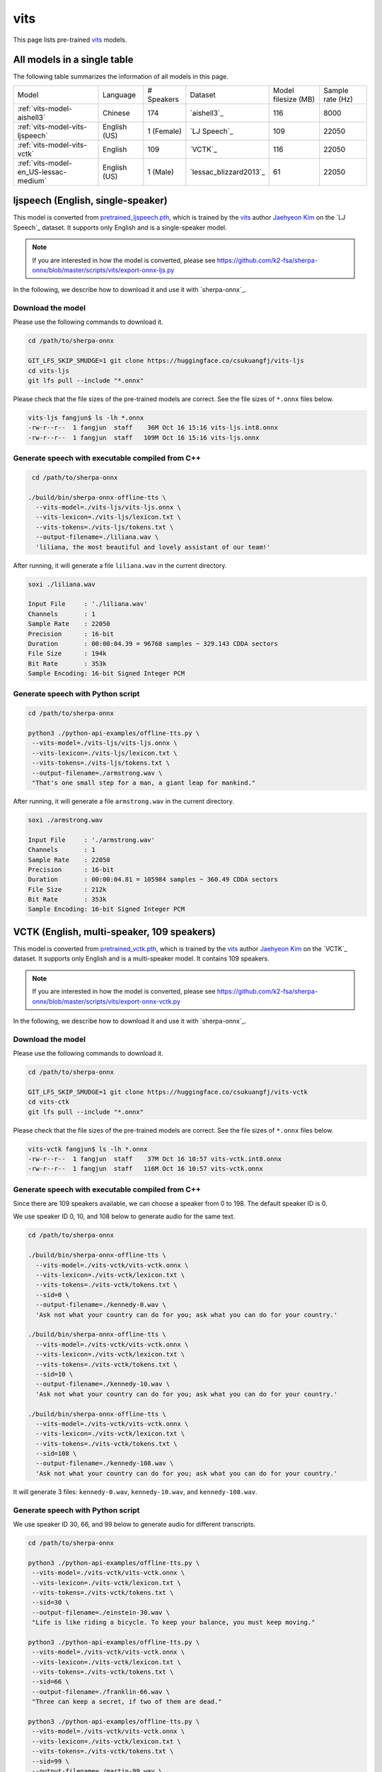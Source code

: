 vits
====

This page lists pre-trained `vits`_ models.

All models in a single table
-----------------------------

The following table summarizes the information of all models in this page.

.. list-table::

 * - Model
   - Language
   - # Speakers
   - Dataset
   - Model filesize (MB)
   - Sample rate (Hz)
 * - :ref:`vits-model-aishell3`
   - Chinese
   - 174
   - `aishell3`_
   - 116
   - 8000
 * - :ref:`vits-model-vits-ljspeech`
   - English (US)
   - 1 (Female)
   - `LJ Speech`_
   - 109
   - 22050
 * - :ref:`vits-model-vits-vctk`
   - English
   - 109
   - `VCTK`_
   - 116
   - 22050
 * - :ref:`vits-model-en_US-lessac-medium`
   - English (US)
   - 1 (Male)
   - `lessac_blizzard2013`_
   - 61
   - 22050

.. _vits-model-vits-ljspeech:

ljspeech (English, single-speaker)
----------------------------------

This model is converted from `pretrained_ljspeech.pth <https://drive.google.com/file/d/1q86w74Ygw2hNzYP9cWkeClGT5X25PvBT/view?usp=drive_link>`_,
which is trained by the `vits`_ author `Jaehyeon Kim <https://github.com/jaywalnut310>`_ on
the `LJ Speech`_ dataset. It supports only English and is a single-speaker model.

.. note::

   If you are interested in how the model is converted, please see
   `<https://github.com/k2-fsa/sherpa-onnx/blob/master/scripts/vits/export-onnx-ljs.py>`_

In the following, we describe how to download it and use it with `sherpa-onnx`_.

Download the model
~~~~~~~~~~~~~~~~~~

Please use the following commands to download it.

.. code-block:: bash

  cd /path/to/sherpa-onnx

  GIT_LFS_SKIP_SMUDGE=1 git clone https://huggingface.co/csukuangfj/vits-ljs
  cd vits-ljs
  git lfs pull --include "*.onnx"

Please check that the file sizes of the pre-trained models are correct. See
the file sizes of ``*.onnx`` files below.

.. code-block:: bash

  vits-ljs fangjun$ ls -lh *.onnx
  -rw-r--r--  1 fangjun  staff    36M Oct 16 15:16 vits-ljs.int8.onnx
  -rw-r--r--  1 fangjun  staff   109M Oct 16 15:16 vits-ljs.onnx

Generate speech with executable compiled from C++
~~~~~~~~~~~~~~~~~~~~~~~~~~~~~~~~~~~~~~~~~~~~~~~~~

.. code-block:: bash

   cd /path/to/sherpa-onnx

  ./build/bin/sherpa-onnx-offline-tts \
    --vits-model=./vits-ljs/vits-ljs.onnx \
    --vits-lexicon=./vits-ljs/lexicon.txt \
    --vits-tokens=./vits-ljs/tokens.txt \
    --output-filename=./liliana.wav \
    'liliana, the most beautiful and lovely assistant of our team!'

After running, it will generate a file ``liliana.wav`` in the current directory.

.. code-block:: bash

  soxi ./liliana.wav

  Input File     : './liliana.wav'
  Channels       : 1
  Sample Rate    : 22050
  Precision      : 16-bit
  Duration       : 00:00:04.39 = 96768 samples ~ 329.143 CDDA sectors
  File Size      : 194k
  Bit Rate       : 353k
  Sample Encoding: 16-bit Signed Integer PCM

.. raw:: html

  <table>
    <tr>
      <th>Wave filename</th>
      <th>Content</th>
      <th>Text</th>
    </tr>
    <tr>
      <td>liliana.wav</td>
      <td>
       <audio title="Generated ./liliana.wav" controls="controls">
             <source src="/sherpa/_static/vits-ljs/liliana.wav" type="audio/wav">
             Your browser does not support the <code>audio</code> element.
       </audio>
      </td>
      <td>
        liliana, the most beautiful and lovely assistant of our team!
      </td>
    </tr>
  </table>

Generate speech with Python script
~~~~~~~~~~~~~~~~~~~~~~~~~~~~~~~~~~

.. code-block:: bash

   cd /path/to/sherpa-onnx

   python3 ./python-api-examples/offline-tts.py \
    --vits-model=./vits-ljs/vits-ljs.onnx \
    --vits-lexicon=./vits-ljs/lexicon.txt \
    --vits-tokens=./vits-ljs/tokens.txt \
    --output-filename=./armstrong.wav \
    "That's one small step for a man, a giant leap for mankind."

After running, it will generate a file ``armstrong.wav`` in the current directory.

.. code-block:: bash

  soxi ./armstrong.wav

  Input File     : './armstrong.wav'
  Channels       : 1
  Sample Rate    : 22050
  Precision      : 16-bit
  Duration       : 00:00:04.81 = 105984 samples ~ 360.49 CDDA sectors
  File Size      : 212k
  Bit Rate       : 353k
  Sample Encoding: 16-bit Signed Integer PCM

.. raw:: html

  <table>
    <tr>
      <th>Wave filename</th>
      <th>Content</th>
      <th>Text</th>
    </tr>
    <tr>
      <td>armstrong.wav</td>
      <td>
       <audio title="Generated ./armstrong.wav" controls="controls">
             <source src="/sherpa/_static/vits-ljs/armstrong.wav" type="audio/wav">
             Your browser does not support the <code>audio</code> element.
       </audio>
      </td>
      <td>
        That's one small step for a man, a giant leap for mankind.
      </td>
    </tr>
  </table>

.. _vits-model-vits-vctk:

VCTK (English, multi-speaker, 109 speakers)
-------------------------------------------

This model is converted from `pretrained_vctk.pth <https://drive.google.com/file/d/11aHOlhnxzjpdWDpsz1vFDCzbeEfoIxru/view?usp=drive_link>`_,
which is trained by the `vits`_ author `Jaehyeon Kim <https://github.com/jaywalnut310>`_ on
the `VCTK`_ dataset. It supports only English and is a multi-speaker model. It contains
109 speakers.

.. note::

   If you are interested in how the model is converted, please see
   `<https://github.com/k2-fsa/sherpa-onnx/blob/master/scripts/vits/export-onnx-vctk.py>`_

In the following, we describe how to download it and use it with `sherpa-onnx`_.

Download the model
~~~~~~~~~~~~~~~~~~

Please use the following commands to download it.

.. code-block:: bash

  cd /path/to/sherpa-onnx

  GIT_LFS_SKIP_SMUDGE=1 git clone https://huggingface.co/csukuangfj/vits-vctk
  cd vits-ctk
  git lfs pull --include "*.onnx"

Please check that the file sizes of the pre-trained models are correct. See
the file sizes of ``*.onnx`` files below.

.. code-block:: bash

  vits-vctk fangjun$ ls -lh *.onnx
  -rw-r--r--  1 fangjun  staff    37M Oct 16 10:57 vits-vctk.int8.onnx
  -rw-r--r--  1 fangjun  staff   116M Oct 16 10:57 vits-vctk.onnx

Generate speech with executable compiled from C++
~~~~~~~~~~~~~~~~~~~~~~~~~~~~~~~~~~~~~~~~~~~~~~~~~

Since there are 109 speakers available, we can choose a speaker from 0 to 198.
The default speaker ID is 0.

We use speaker ID 0, 10, and 108 below to generate audio for the same text.

.. code-block:: bash

  cd /path/to/sherpa-onnx

  ./build/bin/sherpa-onnx-offline-tts \
    --vits-model=./vits-vctk/vits-vctk.onnx \
    --vits-lexicon=./vits-vctk/lexicon.txt \
    --vits-tokens=./vits-vctk/tokens.txt \
    --sid=0 \
    --output-filename=./kennedy-0.wav \
    'Ask not what your country can do for you; ask what you can do for your country.'

  ./build/bin/sherpa-onnx-offline-tts \
    --vits-model=./vits-vctk/vits-vctk.onnx \
    --vits-lexicon=./vits-vctk/lexicon.txt \
    --vits-tokens=./vits-vctk/tokens.txt \
    --sid=10 \
    --output-filename=./kennedy-10.wav \
    'Ask not what your country can do for you; ask what you can do for your country.'

  ./build/bin/sherpa-onnx-offline-tts \
    --vits-model=./vits-vctk/vits-vctk.onnx \
    --vits-lexicon=./vits-vctk/lexicon.txt \
    --vits-tokens=./vits-vctk/tokens.txt \
    --sid=108 \
    --output-filename=./kennedy-108.wav \
    'Ask not what your country can do for you; ask what you can do for your country.'

It will generate 3 files: ``kennedy-0.wav``, ``kennedy-10.wav``, and ``kennedy-108.wav``.

.. raw:: html

  <table>
    <tr>
      <th>Wave filename</th>
      <th>Content</th>
      <th>Text</th>
    </tr>
    <tr>
      <td>kennedy-0.wav</td>
      <td>
       <audio title="Generated ./kennedy-0.wav" controls="controls">
             <source src="/sherpa/_static/vits-vctk/kennedy-0.wav" type="audio/wav">
             Your browser does not support the <code>audio</code> element.
       </audio>
      </td>
      <td>
        Ask not what your country can do for you; ask what you can do for your country.
      </td>
    </tr>
    <tr>
      <td>kennedy-10.wav</td>
      <td>
       <audio title="Generated ./kennedy-10.wav" controls="controls">
             <source src="/sherpa/_static/vits-vctk/kennedy-10.wav" type="audio/wav">
             Your browser does not support the <code>audio</code> element.
       </audio>
      </td>
      <td>
        Ask not what your country can do for you; ask what you can do for your country.
      </td>
    </tr>
    <tr>
      <td>kennedy-108.wav</td>
      <td>
       <audio title="Generated ./kennedy-108.wav" controls="controls">
             <source src="/sherpa/_static/vits-vctk/kennedy-108.wav" type="audio/wav">
             Your browser does not support the <code>audio</code> element.
       </audio>
      </td>
      <td>
        Ask not what your country can do for you; ask what you can do for your country.
      </td>
    </tr>
  </table>

Generate speech with Python script
~~~~~~~~~~~~~~~~~~~~~~~~~~~~~~~~~~

We use speaker ID 30, 66, and 99 below to generate audio for different transcripts.

.. code-block:: bash

   cd /path/to/sherpa-onnx

   python3 ./python-api-examples/offline-tts.py \
    --vits-model=./vits-vctk/vits-vctk.onnx \
    --vits-lexicon=./vits-vctk/lexicon.txt \
    --vits-tokens=./vits-vctk/tokens.txt \
    --sid=30 \
    --output-filename=./einstein-30.wav \
    "Life is like riding a bicycle. To keep your balance, you must keep moving."

   python3 ./python-api-examples/offline-tts.py \
    --vits-model=./vits-vctk/vits-vctk.onnx \
    --vits-lexicon=./vits-vctk/lexicon.txt \
    --vits-tokens=./vits-vctk/tokens.txt \
    --sid=66 \
    --output-filename=./franklin-66.wav \
    "Three can keep a secret, if two of them are dead."

   python3 ./python-api-examples/offline-tts.py \
    --vits-model=./vits-vctk/vits-vctk.onnx \
    --vits-lexicon=./vits-vctk/lexicon.txt \
    --vits-tokens=./vits-vctk/tokens.txt \
    --sid=99 \
    --output-filename=./martin-99.wav \
    "Darkness cannot drive out darkness: only light can do that. Hate cannot drive out hate: only love can do that"

It will generate 3 files: ``einstein-30.wav``, ``franklin-66.wav``, and ``martin-99.wav``.

.. raw:: html

  <table>
    <tr>
      <th>Wave filename</th>
      <th>Content</th>
      <th>Text</th>
    </tr>
    <tr>
      <td>einstein-30.wav</td>
      <td>
       <audio title="Generated ./einstein-30.wav" controls="controls">
             <source src="/sherpa/_static/vits-vctk/einstein-30.wav" type="audio/wav">
             Your browser does not support the <code>audio</code> element.
       </audio>
      </td>
      <td>
        Life is like riding a bicycle. To keep your balance, you must keep moving.
      </td>
    </tr>
    <tr>
      <td>franklin-66.wav</td>
      <td>
       <audio title="Generated ./franklin-66.wav" controls="controls">
             <source src="/sherpa/_static/vits-vctk/franklin-66.wav" type="audio/wav">
             Your browser does not support the <code>audio</code> element.
       </audio>
      </td>
      <td>
        Three can keep a secret, if two of them are dead.
      </td>
    </tr>
    <tr>
      <td>martin-99.wav</td>
      <td>
       <audio title="Generated ./martin-99.wav" controls="controls">
             <source src="/sherpa/_static/vits-vctk/martin-99.wav" type="audio/wav">
             Your browser does not support the <code>audio</code> element.
       </audio>
      </td>
      <td>
        Darkness cannot drive out darkness: only light can do that. Hate cannot drive out hate: only love can do that
      </td>
    </tr>
  </table>

.. _vits-model-aishell3:

aishell3 (Chinese, multi-speaker, 174 speakers)
-----------------------------------------------

This model is converted from `<https://huggingface.co/jackyqs/vits-aishell3-175-chinese>`_,
which is trained on the `aishell3`_ dataset. It supports only Chinese and it's a multi-speaker model.
It contains 174 speakers.

.. note::

   If you are interested in how the model is converted, please see
   `<https://github.com/csukuangfj/vits_chinese/blob/master/export_onnx_aishell3.py>`_

In the following, we describe how to download it and use it with `sherpa-onnx`_.

Download the model
~~~~~~~~~~~~~~~~~~

Please use the following commands to download it.

.. code-block:: bash

  cd /path/to/sherpa-onnx

  GIT_LFS_SKIP_SMUDGE=1 git clone https://huggingface.co/csukuangfj/vits-zh-aishell3
  cd vits-zh-aishell3
  git lfs pull --include "*.onnx"

Please check that the file sizes of the pre-trained models are correct. See
the file sizes of ``*.onnx`` files below.

.. code-block:: bash

  vits-zh-aishell3 fangjun$ ls -lh *.onnx
  -rw-r--r--  1 fangjun  staff    37M Oct 18 11:01 vits-aishell3.int8.onnx
  -rw-r--r--  1 fangjun  staff   116M Oct 18 11:01 vits-aishell3.onnx

Generate speech with executable compiled from C++
~~~~~~~~~~~~~~~~~~~~~~~~~~~~~~~~~~~~~~~~~~~~~~~~~

Since there are 174 speakers available, we can choose a speaker from 0 to 173.
The default speaker ID is 0.

We use speaker ID 10, 33, and 99 below to generate audio for the same text.

.. code-block:: bash

  cd /path/to/sherpa-onnx

  ./build/bin/sherpa-onnx-offline-tts \
    --vits-model=./vits-zh-aishell3/vits-aishell3.onnx \
    --vits-lexicon=./vits-zh-aishell3/lexicon.txt \
    --vits-tokens=./vits-zh-aishell3/tokens.txt \
    --sid=10 \
    --output-filename=./liliana-10.wav \
    "林美丽最美丽、最漂亮、最可爱！"

  ./build/bin/sherpa-onnx-offline-tts \
    --vits-model=./vits-zh-aishell3/vits-aishell3.onnx \
    --vits-lexicon=./vits-zh-aishell3/lexicon.txt \
    --vits-tokens=./vits-zh-aishell3/tokens.txt \
    --sid=33 \
    --output-filename=./liliana-33.wav \
    "林美丽最美丽、最漂亮、最可爱！"

  ./build/bin/sherpa-onnx-offline-tts \
    --vits-model=./vits-zh-aishell3/vits-aishell3.onnx \
    --vits-lexicon=./vits-zh-aishell3/lexicon.txt \
    --vits-tokens=./vits-zh-aishell3/tokens.txt \
    --sid=99 \
    --output-filename=./liliana-99.wav \
    "林美丽最美丽、最漂亮、最可爱！"

It will generate 3 files: ``liliana-10.wav``, ``liliana-33.wav``, and ``liliana-99.wav``.

.. raw:: html

  <table>
    <tr>
      <th>Wave filename</th>
      <th>Content</th>
      <th>Text</th>
    </tr>
    <tr>
      <td>liliana-10.wav</td>
      <td>
       <audio title="Generated ./liliana-10.wav" controls="controls">
             <source src="/sherpa/_static/vits-zh-aishell3/liliana-10.wav" type="audio/wav">
             Your browser does not support the <code>audio</code> element.
       </audio>
      </td>
      <td>
        林美丽最美丽、最漂亮、最可爱！
      </td>
    </tr>
    <tr>
      <td>liliana-33.wav</td>
      <td>
       <audio title="Generated ./liliana-33.wav" controls="controls">
             <source src="/sherpa/_static/vits-zh-aishell3/liliana-33.wav" type="audio/wav">
             Your browser does not support the <code>audio</code> element.
       </audio>
      </td>
      <td>
        林美丽最美丽、最漂亮、最可爱！
      </td>
    </tr>
    <tr>
      <td>liliana-99.wav</td>
      <td>
       <audio title="Generated ./liliana-99.wav" controls="controls">
             <source src="/sherpa/_static/vits-zh-aishell3/liliana-99.wav" type="audio/wav">
             Your browser does not support the <code>audio</code> element.
       </audio>
      </td>
      <td>
        林美丽最美丽、最漂亮、最可爱！
      </td>
    </tr>
  </table>

Generate speech with Python script
~~~~~~~~~~~~~~~~~~~~~~~~~~~~~~~~~~

We use speaker ID 21, 41, and 45 below to generate audio for different transcripts.

.. code-block:: bash

   cd /path/to/sherpa-onnx

   python3 ./python-api-examples/offline-tts.py \
    --vits-model=./vits-zh-aishell3/vits-aishell3.onnx \
    --vits-lexicon=./vits-zh-aishell3/lexicon.txt \
    --vits-tokens=./vits-zh-aishell3/tokens.txt \
    --sid=21 \
    --output-filename=./liubei-21.wav \
    "勿以恶小而为之，勿以善小而不为。惟贤惟德，能服于人。"

   python3 ./python-api-examples/offline-tts.py \
    --vits-model=./vits-zh-aishell3/vits-aishell3.onnx \
    --vits-lexicon=./vits-zh-aishell3/lexicon.txt \
    --vits-tokens=./vits-zh-aishell3/tokens.txt \
    --sid=41 \
    --output-filename=./demokelite-41.wav \
    "要留心，即使当你独自一人时，也不要说坏话或做坏事，而要学得在你自己面前比在别人面前更知耻。"

   python3 ./python-api-examples/offline-tts.py \
    --vits-model=./vits-zh-aishell3/vits-aishell3.onnx \
    --vits-lexicon=./vits-zh-aishell3/lexicon.txt \
    --vits-tokens=./vits-zh-aishell3/tokens.txt \
    --sid=45 \
    --output-filename=./zhugeliang-45.wav \
    "夫君子之行，静以修身，俭以养德，非淡泊无以明志，非宁静无以致远。"

It will generate 3 files: ``liubei-21.wav``, ``demokelite-41.wav``, and ``zhugeliang-45.wav``.

.. raw:: html

  <table>
    <tr>
      <th>Wave filename</th>
      <th>Content</th>
      <th>Text</th>
    </tr>
    <tr>
      <td>liube-21.wav</td>
      <td>
       <audio title="Generated ./liubei-21.wav" controls="controls">
             <source src="/sherpa/_static/vits-zh-aishell3/liubei-21.wav" type="audio/wav">
             Your browser does not support the <code>audio</code> element.
       </audio>
      </td>
      <td>
        勿以恶小而为之，勿以善小而不为。惟贤惟德，能服于人。
      </td>
    </tr>
    <tr>
      <td>demokelite-41.wav</td>
      <td>
       <audio title="Generated ./demokelite-41.wav" controls="controls">
             <source src="/sherpa/_static/vits-zh-aishell3/demokelite-41.wav" type="audio/wav">
             Your browser does not support the <code>audio</code> element.
       </audio>
      </td>
      <td>
        要留心，即使当你独自一人时，也不要说坏话或做坏事，而要学得在你自己面前比在别人面前更知耻。
      </td>
    </tr>
    <tr>
      <td>zhugeliang-45.wav</td>
      <td>
       <audio title="Generated ./zhugeliang-45.wav" controls="controls">
             <source src="/sherpa/_static/vits-zh-aishell3/zhugeliang-45.wav" type="audio/wav">
             Your browser does not support the <code>audio</code> element.
       </audio>
      </td>
      <td>
        夫君子之行，静以修身，俭以养德，非淡泊无以明志，非宁静无以致远。
      </td>
    </tr>
  </table>

.. _vits-model-en_US-lessac-medium:

en_US-lessac-medium (English, single-speaker)
---------------------------------------------

This model is converted from `<https://huggingface.co/rhasspy/piper-voices/tree/main/en/en_US/lessac/medium>`_.
You can find the colab notebook for the conversion at the following
address `<https://github.com/k2-fsa/colab/blob/master/sherpa-onnx/piper/convert_de_DE_thorsten_medium.ipynb>`_

The dataset used to train the model is `lessac_blizzard2013`_.

.. hint::

  The model is from `piper`_.

In the following, we describe how to download it and use it with `sherpa-onnx`_.

Download the model
~~~~~~~~~~~~~~~~~~

Please use the following commands to download it.

.. code-block:: bash

  cd /path/to/sherpa-onnx

  GIT_LFS_SKIP_SMUDGE=1 git clone https://huggingface.co/csukuangfj/vits-piper-en_US-lessac-medium
  cd vits-piper-en_US-lessac-medium
  git lfs pull --include "*.onnx"

Please check that the file sizes of the pre-trained models are correct. See
the file sizes of ``*.onnx`` files below.

.. code-block:: bash

  vits-piper-en_US-lessac-medium fangjun$ ls -lh *.onnx

  -rw-r--r-- 1 fangjun staff 61M Oct 26 05:21 en_US-lessac-medium.onnx

Generate speech with executable compiled from C++
~~~~~~~~~~~~~~~~~~~~~~~~~~~~~~~~~~~~~~~~~~~~~~~~~

.. code-block:: bash

  cd /path/to/sherpa-onnx

  ./build/bin/sherpa-onnx-offline-tts \
    --vits-model=./vits-piper-en_US-lessac-medium/en_US-lessac-medium.onnx \
    --vits-lexicon=./vits-piper-en_US-lessac-medium/lexicon.txt \
    --vits-tokens=./vits-piper-en_US-lessac-medium/tokens.txt \
    --output-filename=./liliana-piper-en_US-lessac-medium.wav \
    'liliana, the most beautiful and lovely assistant of our team!'

After running, it will generate a file ``liliana-piper.wav`` in the current directory.

.. code-block:: bash

   soxi ./liliana-piper-en_US-lessac-medium.wav

   Input File     : './liliana-piper-en_US-lessac-medium.wav'
   Channels       : 1
   Sample Rate    : 22050
   Precision      : 16-bit
   Duration       : 00:00:03.48 = 76800 samples ~ 261.224 CDDA sectors
   File Size      : 154k
   Bit Rate       : 353k
   Sample Encoding: 16-bit Signed Integer PCM

.. raw:: html

  <table>
    <tr>
      <th>Wave filename</th>
      <th>Content</th>
      <th>Text</th>
    </tr>
    <tr>
      <td>liliana-piper-en_US-lessac-medium.wav</td>
      <td>
       <audio title="Generated ./liliana-piper-en_US-lessac-medium.wav" controls="controls">
             <source src="/sherpa/_static/vits-piper/liliana-piper-en_US-lessac-medium.wav" type="audio/wav">
             Your browser does not support the <code>audio</code> element.
       </audio>
      </td>
      <td>
        liliana, the most beautiful and lovely assistant of our team!
      </td>
    </tr>
  </table>

Generate speech with Python script
~~~~~~~~~~~~~~~~~~~~~~~~~~~~~~~~~~

.. code-block:: bash

   cd /path/to/sherpa-onnx

   python3 ./python-api-examples/offline-tts.py \
    --vits-model=./vits-piper-en_US-lessac-medium/en_US-lessac-medium.onnx \
    --vits-lexicon=./vits-piper-en_US-lessac-medium/lexicon.txt \
    --vits-tokens=./vits-piper-en_US-lessac-medium/tokens.txt \
    --output-filename=./liliana-piper-en_US-lessac-medium.wav \
    --output-filename=./armstrong-piper-en_US-lessac-medium.wav \
    "That's one small step for a man, a giant leap for mankind."

After running, it will generate a file ``armstrong-piper-en_US-lessac-medium.wav`` in the current directory.

.. code-block:: bash

   soxi ./armstrong-piper-en_US-lessac-medium.wav

   Input File     : './armstrong-piper-en_US-lessac-medium.wav'
   Channels       : 1
   Sample Rate    : 22050
   Precision      : 16-bit
   Duration       : 00:00:03.74 = 82432 samples ~ 280.381 CDDA sectors
   File Size      : 165k
   Bit Rate       : 353k
   Sample Encoding: 16-bit Signed Integer PCM

.. raw:: html

  <table>
    <tr>
      <th>Wave filename</th>
      <th>Content</th>
      <th>Text</th>
    </tr>
    <tr>
      <td>armstrong-piper-en_US-lessac-medium.wav</td>
      <td>
       <audio title="Generated ./armstrong-piper-en_US-lessac-medium.wav" controls="controls">
             <source src="/sherpa/_static/vits-piper/armstrong-piper-en_US-lessac-medium.wav" type="audio/wav">
             Your browser does not support the <code>audio</code> element.
       </audio>
      </td>
      <td>
        That's one small step for a man, a giant leap for mankind.
      </td>
    </tr>
  </table>
